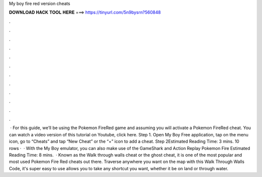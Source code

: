 My boy fire red version cheats

𝐃𝐎𝐖𝐍𝐋𝐎𝐀𝐃 𝐇𝐀𝐂𝐊 𝐓𝐎𝐎𝐋 𝐇𝐄𝐑𝐄 ===> https://tinyurl.com/5n9bysrn?560848

.

.

.

.

.

.

.

.

.

.

.

.

 · For this guide, we’ll be using the Pokemon FireRed game and assuming you will activate a Pokemon FireRed cheat. You can watch a video version of this tutorial on Youtube, click here. Step 1. Open My Boy Free application, tap on the menu icon, go to “Cheats” and tap “New Cheat” or the “+” icon to add a cheat. Step 2Estimated Reading Time: 3 mins. 10 rows ·  · With the My Boy emulator, you can also make use of the GameShark and Action Replay Pokemon Fire Estimated Reading Time: 8 mins.  · Known as the Walk through walls cheat or the ghost cheat, it is one of the most popular and most used Pokemon Fire Red cheats out there. Traverse anywhere you want on the map with this Walk Through Walls Code, it's super easy to use allows you to take any shortcut you want, whether it be on land or through water.